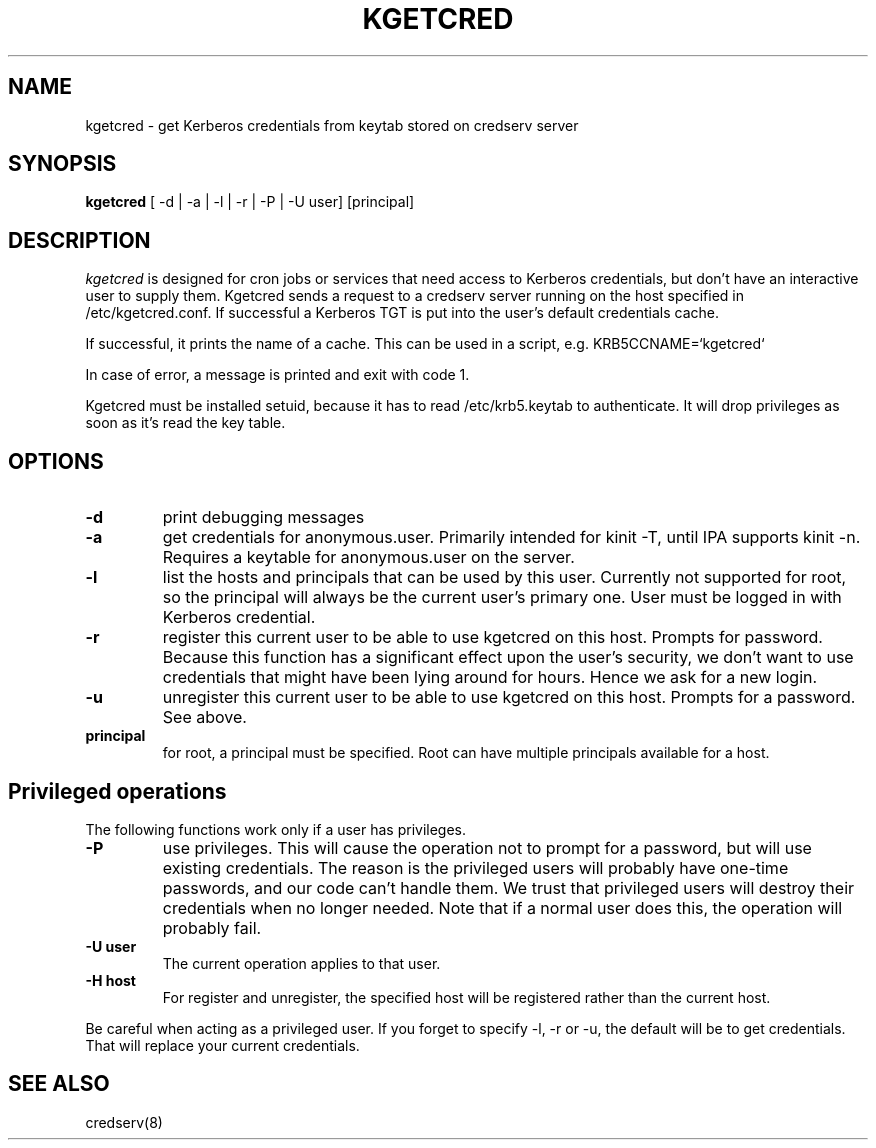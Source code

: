 .TH KGETCRED 1
.SH NAME
kgetcred \- get Kerberos credentials from keytab stored on credserv server
.SH SYNOPSIS
.B kgetcred
[ -d | -a | -l | -r | -P | -U user] [principal]
.SH DESCRIPTION
.I  kgetcred
is designed for cron jobs or services that need access to Kerberos
credentials, but don't have an interactive user to supply them.
Kgetcred sends a request to a credserv server running on the 
host specified in /etc/kgetcred.conf. If successful a Kerberos
TGT is put into the user's default credentials cache.
.PP
If successful, it prints the name of a cache. This can be used
in a script, e.g. KRB5CCNAME=`kgetcred`
.PP
In case of error, a message is printed and exit with code 1.
.PP
Kgetcred must be installed setuid, because it has to read /etc/krb5.keytab to authenticate.
It will drop privileges as soon as it's read the key table.
.SH OPTIONS
.TP
.B \-d
print debugging messages
.TP
.B \-a
get credentials for anonymous.user. Primarily intended for kinit -T, until IPA supports kinit -n.
Requires a keytable for anonymous.user on the server.
.TP
.B \-l
list the hosts and principals that can be used by this user. Currently not supported for root, so the principal will
always be the current user's primary one. User must be logged in with Kerberos credential.
.TP
.B \-r
register this current user to be able to use kgetcred on this host.
Prompts for password. Because this function has a significant effect upon the user's security,
we don't want to use credentials that might have been lying around for hours. Hence we ask
for a new login.
.TP
.B \-u
unregister this current user to be able to use kgetcred on this host.
Prompts for a password. See above.
.TP
.B principal
for root, a principal must be specified. Root can have multiple principals available for a host.
.SH Privileged operations
The following functions work only if a user has privileges.
.TP
.B \-P
use privileges. This will cause the operation not to prompt for a password, but will use existing credentials.
The reason is the privileged users will probably have one-time passwords, and our code
can't handle them. We trust that privileged users will destroy their credentials when no
longer needed. Note that if a normal user does this, the operation will probably fail.
.TP
.B \-U user
The current operation applies to that user.
.TP
.B \-H host
For register and unregister, the specified host will be registered rather than the current host.
.PP
Be careful when acting as a privileged user. If you forget to specify -l, -r or -u, the default will be
to get credentials. That will replace your current credentials.
.SH "SEE ALSO"
credserv(8)
